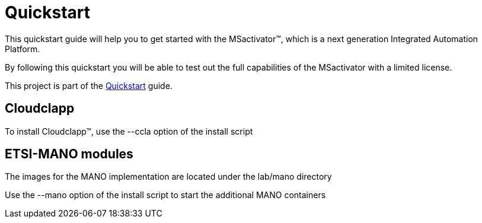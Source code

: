 = Quickstart

This quickstart guide will help you to get started with the MSactivator(TM), which is a next generation Integrated Automation Platform. 

By following this quickstart you will be able to test out the full capabilities of the MSactivator with a limited license.

This project is part of the link:https://ubiqube.com/wp-content/docs/latest/user-guide/quickstart.html[Quickstart] guide.

== Cloudclapp

To install Cloudclapp(TM), use the --ccla option of the install script

== ETSI-MANO modules

The images for the MANO implementation are located under the lab/mano directory

Use the --mano option of the install script to start the additional MANO containers
